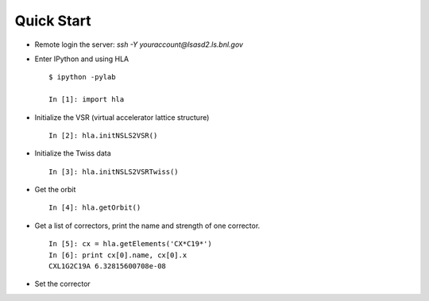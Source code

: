 Quick Start
============

.. htmlonly::
   :Date: |today|


- Remote login the server: *ssh -Y youraccount@lsasd2.ls.bnl.gov*
- Enter IPython and using HLA

  ::

    $ ipython -pylab
    
    In [1]: import hla

- Initialize the VSR (virtual accelerator lattice structure)

  ::

    In [2]: hla.initNSLS2VSR()

- Initialize the Twiss data

  ::

    In [3]: hla.initNSLS2VSRTwiss()

- Get the orbit

  ::

    In [4]: hla.getOrbit()

- Get a list of correctors, print the name and strength of one corrector.

  ::

    In [5]: cx = hla.getElements('CX*C19*')
    In [6]: print cx[0].name, cx[0].x
    CXL1G2C19A 6.32815600708e-08

- Set the corrector

.. highlight:: python

     In [7]: cx[0].x = 5e-8
     In [8]: print cx[0].name, cx[0].x
     CXL1G2C19A 4.99974399176e-08


